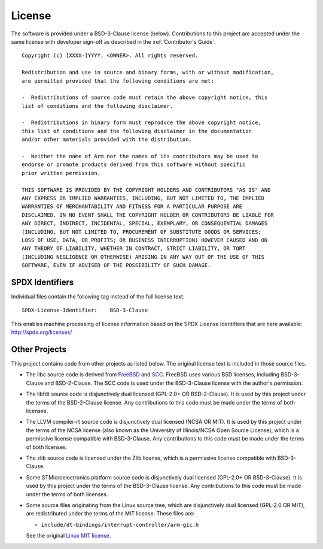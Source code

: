 License
=======

The software is provided under a BSD-3-Clause license (below). Contributions to
this project are accepted under the same license with developer sign-off as
described in the :ref:`Contributor's Guide`.

::

    Copyright (c) [XXXX-]YYYY, <OWNER>. All rights reserved.

    Redistribution and use in source and binary forms, with or without modification,
    are permitted provided that the following conditions are met:

    -  Redistributions of source code must retain the above copyright notice, this
    list of conditions and the following disclaimer.

    -  Redistributions in binary form must reproduce the above copyright notice,
    this list of conditions and the following disclaimer in the documentation
    and/or other materials provided with the distribution.

    -  Neither the name of Arm nor the names of its contributors may be used to
    endorse or promote products derived from this software without specific
    prior written permission.

    THIS SOFTWARE IS PROVIDED BY THE COPYRIGHT HOLDERS AND CONTRIBUTORS "AS IS" AND
    ANY EXPRESS OR IMPLIED WARRANTIES, INCLUDING, BUT NOT LIMITED TO, THE IMPLIED
    WARRANTIES OF MERCHANTABILITY AND FITNESS FOR A PARTICULAR PURPOSE ARE
    DISCLAIMED. IN NO EVENT SHALL THE COPYRIGHT HOLDER OR CONTRIBUTORS BE LIABLE FOR
    ANY DIRECT, INDIRECT, INCIDENTAL, SPECIAL, EXEMPLARY, OR CONSEQUENTIAL DAMAGES
    (INCLUDING, BUT NOT LIMITED TO, PROCUREMENT OF SUBSTITUTE GOODS OR SERVICES;
    LOSS OF USE, DATA, OR PROFITS; OR BUSINESS INTERRUPTION) HOWEVER CAUSED AND ON
    ANY THEORY OF LIABILITY, WHETHER IN CONTRACT, STRICT LIABILITY, OR TORT
    (INCLUDING NEGLIGENCE OR OTHERWISE) ARISING IN ANY WAY OUT OF THE USE OF THIS
    SOFTWARE, EVEN IF ADVISED OF THE POSSIBILITY OF SUCH DAMAGE.

SPDX Identifiers
----------------

Individual files contain the following tag instead of the full license text.

::

    SPDX-License-Identifier:    BSD-3-Clause

This enables machine processing of license information based on the SPDX
License Identifiers that are here available: http://spdx.org/licenses/


Other Projects
--------------

This project contains code from other projects as listed below. The original
license text is included in those source files.

-  The libc source code is derived from `FreeBSD`_ and `SCC`_. FreeBSD uses
   various BSD licenses, including BSD-3-Clause and BSD-2-Clause. The SCC code
   is used under the BSD-3-Clause license with the author's permission.

-  The libfdt source code is disjunctively dual licensed
   (GPL-2.0+ OR BSD-2-Clause). It is used by this project under the terms of
   the BSD-2-Clause license. Any contributions to this code must be made under
   the terms of both licenses.

-  The LLVM compiler-rt source code is disjunctively dual licensed
   (NCSA OR MIT). It is used by this project under the terms of the NCSA
   license (also known as the University of Illinois/NCSA Open Source License),
   which is a permissive license compatible with BSD-3-Clause. Any
   contributions to this code must be made under the terms of both licenses.

-  The zlib source code is licensed under the Zlib license, which is a
   permissive license compatible with BSD-3-Clause.

-  Some STMicroelectronics platform source code is disjunctively dual licensed
   (GPL-2.0+ OR BSD-3-Clause). It is used by this project under the terms of the
   BSD-3-Clause license. Any contributions to this code must be made under the
   terms of both licenses.

-  Some source files originating from the Linux source tree, which are
   disjunctively dual licensed (GPL-2.0 OR MIT), are redistributed under the
   terms of the MIT license. These files are:

   -  ``include/dt-bindings/interrupt-controller/arm-gic.h``

   See the original `Linux MIT license`_.

.. _FreeBSD: http://www.freebsd.org
.. _Linux MIT license: https://raw.githubusercontent.com/torvalds/linux/master/LICENSES/preferred/MIT
.. _SCC: http://www.simple-cc.org/

